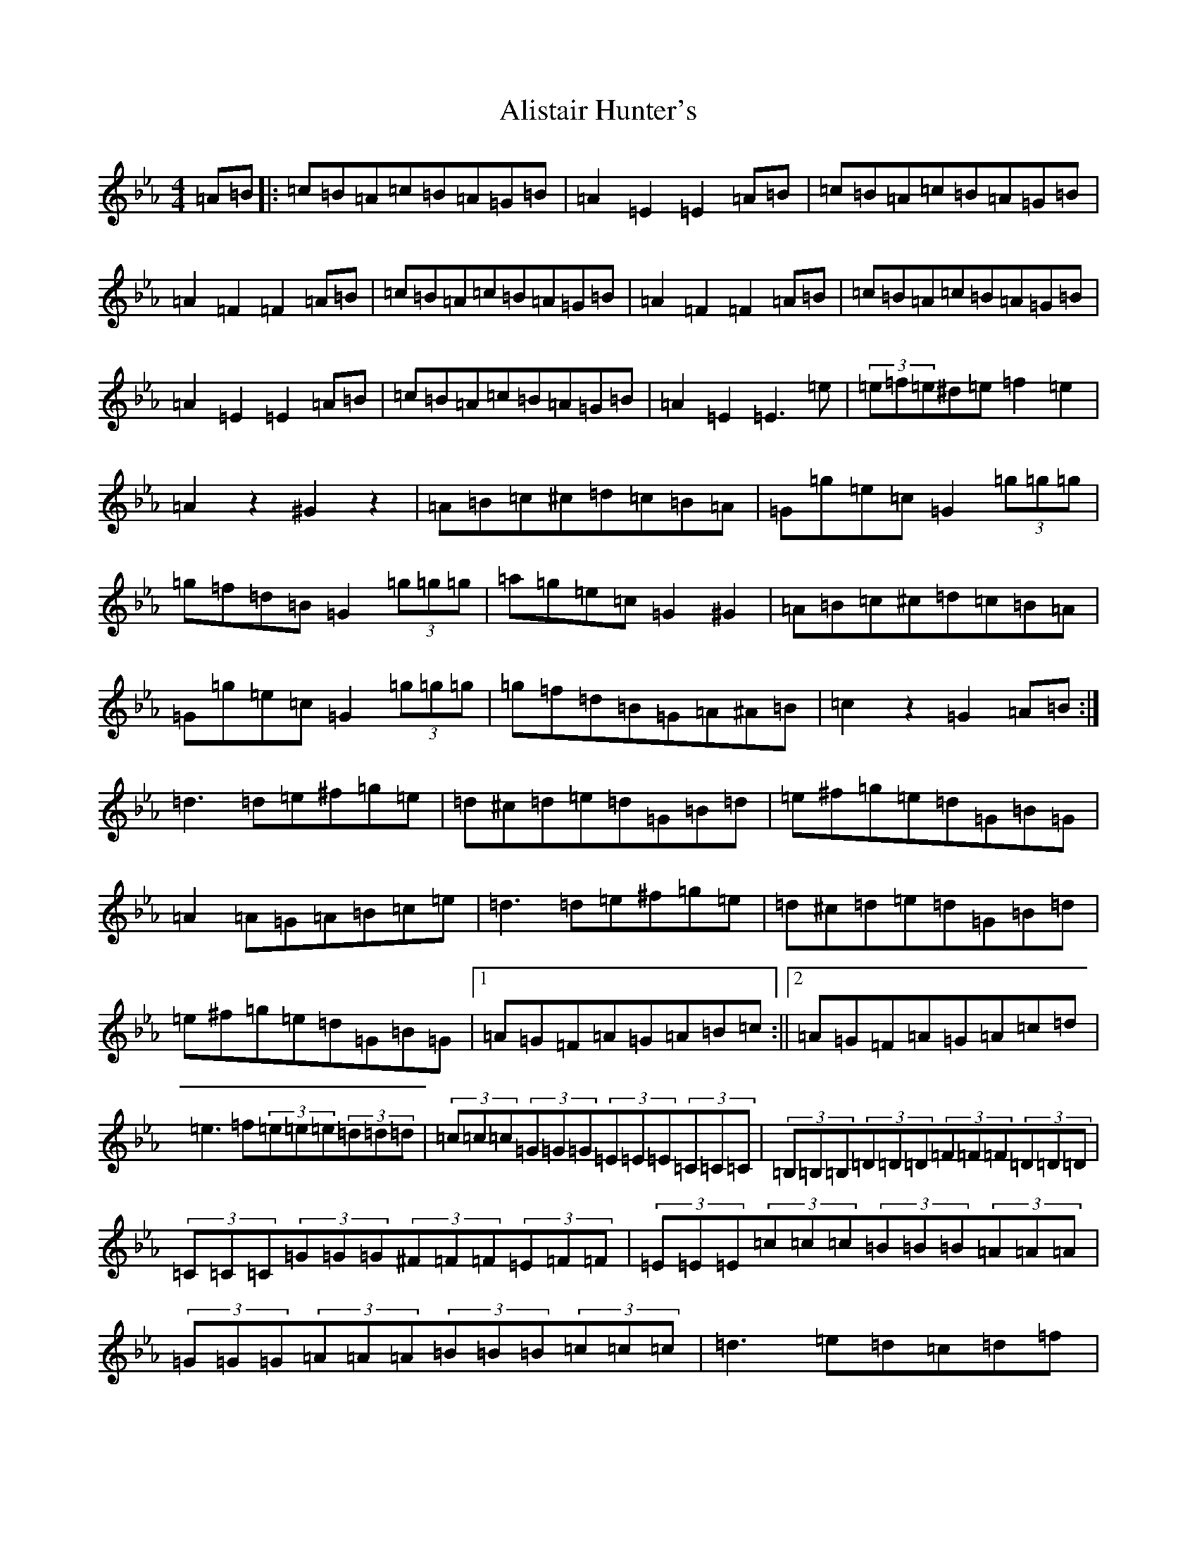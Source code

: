 X: 543
T: Alistair Hunter's
S: https://thesession.org/tunes/3825#setting3825
R: hornpipe
M:4/4
L:1/8
K: C minor
=A=B|:=c=B=A=c=B=A=G=B|=A2=E2=E2=A=B|=c=B=A=c=B=A=G=B|=A2=F2=F2=A=B|=c=B=A=c=B=A=G=B|=A2=F2=F2=A=B|=c=B=A=c=B=A=G=B|=A2=E2=E2=A=B|=c=B=A=c=B=A=G=B|=A2=E2=E3=e|(3=e=f=e^d=e=f2=e2|=A2z2^G2z2|=A=B=c^c=d=c=B=A|=G=g=e=c=G2(3=g=g=g|=g=f=d=B=G2(3=g=g=g|=a=g=e=c=G2^G2|=A=B=c^c=d=c=B=A|=G=g=e=c=G2(3=g=g=g|=g=f=d=B=G=A^A=B|=c2z2=G2=A=B:|=d3=d=e^f=g=e|=d^c=d=e=d=G=B=d|=e^f=g=e=d=G=B=G|=A2=A=G=A=B=c=e|=d3=d=e^f=g=e|=d^c=d=e=d=G=B=d|=e^f=g=e=d=G=B=G|1=A=G=F=A=G=A=B=c:||2=A=G=F=A=G=A=c=d|=e3=f(3=e=e=e(3=d=d=d|(3=c=c=c(3=G=G=G(3=E=E=E(3=C=C=C|(3=B,=B,=B,(3=D=D=D(3=F=F=F(3=D=D=D|(3=C=C=C(3=G=G=G(3^F=F=F(3=E=F=F|(3=E=E=E(3=c=c=c(3=B=B=B(3=A=A=A|(3=G=G=G(3=A=A=A(3=B=B=B(3=c=c=c|=d3=e=d=c=d=f|=g=e=d=B=G=A=B=G|=c3=e=e2=d2|=c2=B=c=d=e=g2|=f4=d2=A^G|=G2=e2=e=d=e=f|=e2=d2=A2=B2|=c2=c=B=c=A=G=E|=C4z4|